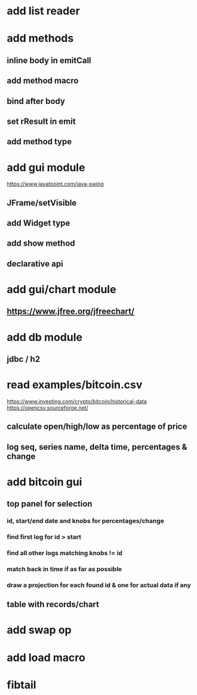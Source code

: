 * add list reader

* add methods
** inline body in emitCall
** add method macro
** bind after body
** set rResult in emit
** add method type

* add gui module
https://www.javatpoint.com/java-swing
** JFrame/setVisible
** add Widget type
** add show method
** declarative api

* add gui/chart module
** https://www.jfree.org/jfreechart/

* add db module
** jdbc / h2

* read examples/bitcoin.csv
https://www.investing.com/crypto/bitcoin/historical-data
https://opencsv.sourceforge.net/
** calculate open/high/low as percentage of price
** log seq, series name, delta time, percentages & change

* add bitcoin gui
** top panel for selection
*** id, start/end date and knobs for percentages/change
*** find first log for id > start
*** find all other logs matching knobs != id
*** match back in time if as far as possible
*** draw a projection for each found id & one for actual data if any
** table with records/chart

* add swap op
* add load macro
* fibtail
